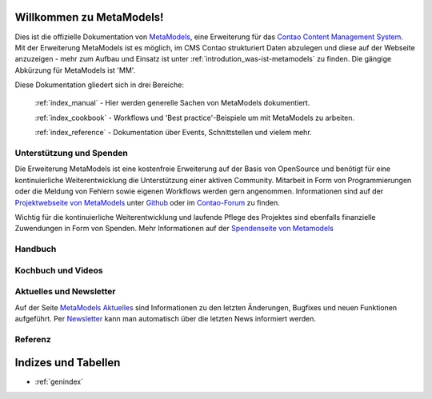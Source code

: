 Willkommen zu MetaModels!
=========================

Dies ist die offizielle Dokumentation von `MetaModels <https://now.metamodel.me>`_, eine Erweiterung 
für das `Contao Content Management System <https://contao.org>`_. Mit der Erweiterung MetaModels ist 
es möglich, im CMS Contao strukturiert Daten abzulegen und diese auf der Webseite anzuzeigen - mehr 
zum Aufbau und Einsatz ist unter :ref:`introdution_was-ist-metamodels` zu finden. Die gängige
Abkürzung für MetaModels ist 'MM'.


Diese Dokumentation gliedert sich in drei Bereiche:

    :ref:`index_manual` - Hier werden generelle Sachen von MetaModels dokumentiert.

    :ref:`index_cookbook` - Workflows und 'Best practice'-Beispiele um mit MetaModels zu arbeiten.

    :ref:`index_reference` - Dokumentation über Events, Schnittstellen und vielem mehr.


Unterstützung und Spenden
-------------------------
Die Erweiterung MetaModels ist eine kostenfreie Erweiterung auf der Basis von OpenSource und benötigt 
für eine kontinuierliche Weiterentwicklung die Unterstützung einer aktiven Community. Mitarbeit in 
Form von Programmierungen oder die Meldung von Fehlern sowie eigenen Workflows werden gern angenommen.
Informationen sind auf der `Projektwebseite von MetaModels <https://now.metamodel.me>`_ unter `Github 
<https://github.com/MetaModels>`_ oder im `Contao-Forum <https://community.contao.org/de/forumdisplay.php?149-MetaModels>`_
zu finden.

Wichtig für die kontinuierliche Weiterentwicklung und laufende Pflege des Projektes sind ebenfalls
finanzielle Zuwendungen in Form von Spenden. Mehr Informationen auf der `Spendenseite von Metamodels <https://now.metamodel.me/de/unterstuetzer/spenden>`_

.. _index_manual:


Handbuch
--------

    .. toctree::
        :glob:
        :maxdepth: 1

        manual/introduction
        manual/features
        manual/install
        manual/component/index
        manual/metamodel-first/index
        manual/metamodel-second/index
        manual/metamodel-special/index
        manual/extended/index

.. _index_cookbook:

Kochbuch und Videos
-------------------

    .. toctree::
        :glob:
        :maxdepth: 1

        cookbook/*
        cookbook/other-tutorials/videos

Aktuelles und Newsletter
------------------------

Auf der Seite `MetaModels Aktuelles <https://now.metamodel.me/de/aktuelles>`_
sind Informationen zu den letzten Änderungen, Bugfixes und neuen Funktionen
aufgeführt. Per `Newsletter <https://now.metamodel.me/de/home#newsletter>`_ 
kann man automatisch über die letzten News informiert werden.

.. _index_reference:

Referenz
--------

    .. toctree::
        :glob:
        :maxdepth: 1

        reference/index
        imprint/index

Indizes und Tabellen
====================

* :ref:`genindex`

